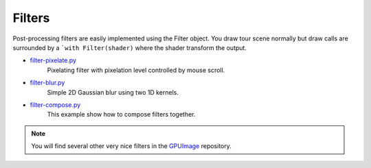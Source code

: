 .. _filter-pixelate.py: https://github.com/glumpy/glumpy/blob/master/examples/filter-pixelate.py
.. _filter-blur.py:     https://github.com/glumpy/glumpy/blob/master/examples/filter-blur.py
.. _filter-compose.py:  https://github.com/glumpy/glumpy/blob/master/examples/filter-compose.py

.. ----------------------------------------------------------------------------
.. _section-examples-filter:

=======
Filters
=======

Post-processing filters are easily implemented using the Filter object. You
draw tour scene normally but draw calls are surrounded by a ```with
Filter(shader)`` where the shader transform the output.

* filter-pixelate.py_
    Pixelating filter with pixelation level controlled by mouse scroll.

* filter-blur.py_
    Simple 2D Gaussian blur using two 1D kernels.

* filter-compose.py_
    This example show how to compose filters together.

.. note::

   You will find several other very nice filters in the `GPUImage
   <https://github.com/BradLarson/GPUImage>`_ repository.
